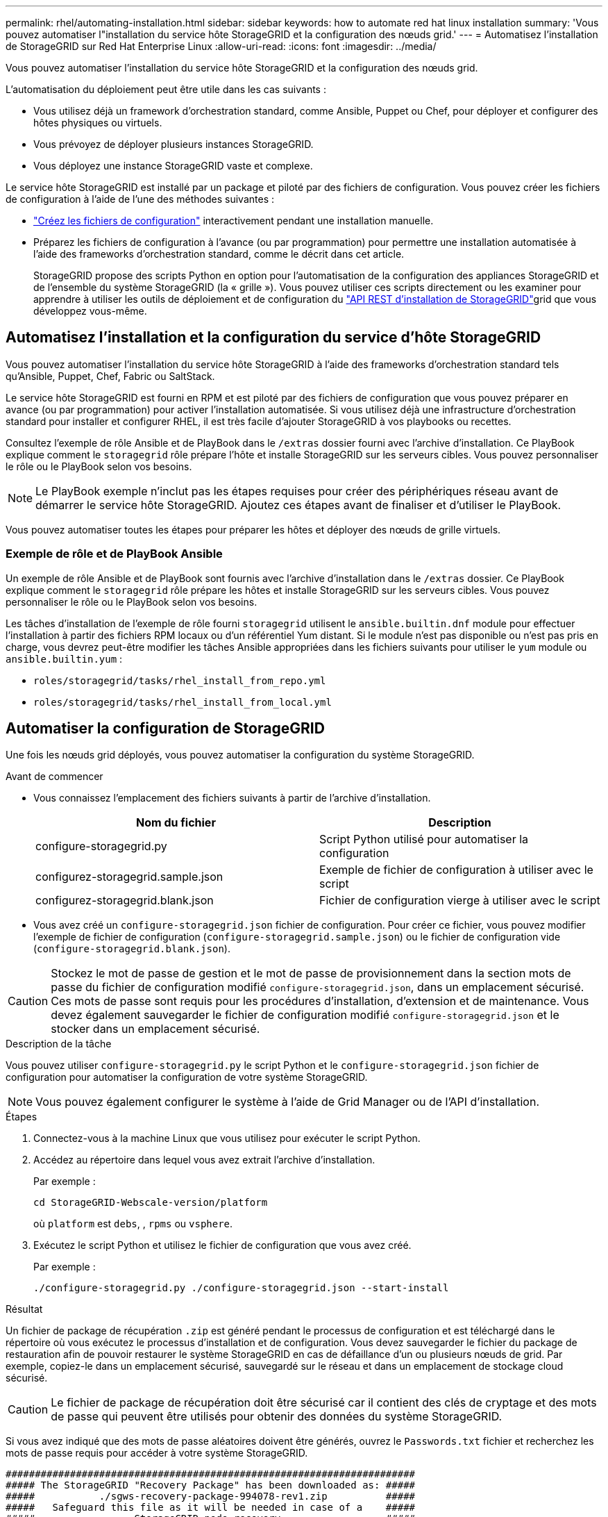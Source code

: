 ---
permalink: rhel/automating-installation.html 
sidebar: sidebar 
keywords: how to automate red hat linux installation 
summary: 'Vous pouvez automatiser l"installation du service hôte StorageGRID et la configuration des nœuds grid.' 
---
= Automatisez l'installation de StorageGRID sur Red Hat Enterprise Linux
:allow-uri-read: 
:icons: font
:imagesdir: ../media/


[role="lead"]
Vous pouvez automatiser l'installation du service hôte StorageGRID et la configuration des nœuds grid.

L'automatisation du déploiement peut être utile dans les cas suivants :

* Vous utilisez déjà un framework d'orchestration standard, comme Ansible, Puppet ou Chef, pour déployer et configurer des hôtes physiques ou virtuels.
* Vous prévoyez de déployer plusieurs instances StorageGRID.
* Vous déployez une instance StorageGRID vaste et complexe.


Le service hôte StorageGRID est installé par un package et piloté par des fichiers de configuration. Vous pouvez créer les fichiers de configuration à l'aide de l'une des méthodes suivantes :

* link:creating-node-configuration-files.html["Créez les fichiers de configuration"] interactivement pendant une installation manuelle.
* Préparez les fichiers de configuration à l'avance (ou par programmation) pour permettre une installation automatisée à l'aide des frameworks d'orchestration standard, comme le décrit dans cet article.
+
StorageGRID propose des scripts Python en option pour l'automatisation de la configuration des appliances StorageGRID et de l'ensemble du système StorageGRID (la « grille »). Vous pouvez utiliser ces scripts directement ou les examiner pour apprendre à utiliser les outils de déploiement et de configuration du link:overview-of-installation-rest-api.html["API REST d'installation de StorageGRID"]grid que vous développez vous-même.





== Automatisez l'installation et la configuration du service d'hôte StorageGRID

Vous pouvez automatiser l'installation du service hôte StorageGRID à l'aide des frameworks d'orchestration standard tels qu'Ansible, Puppet, Chef, Fabric ou SaltStack.

Le service hôte StorageGRID est fourni en RPM et est piloté par des fichiers de configuration que vous pouvez préparer en avance (ou par programmation) pour activer l'installation automatisée. Si vous utilisez déjà une infrastructure d'orchestration standard pour installer et configurer RHEL, il est très facile d'ajouter StorageGRID à vos playbooks ou recettes.

Consultez l'exemple de rôle Ansible et de PlayBook dans le `/extras` dossier fourni avec l'archive d'installation. Ce PlayBook explique comment le `storagegrid` rôle prépare l'hôte et installe StorageGRID sur les serveurs cibles. Vous pouvez personnaliser le rôle ou le PlayBook selon vos besoins.


NOTE: Le PlayBook exemple n'inclut pas les étapes requises pour créer des périphériques réseau avant de démarrer le service hôte StorageGRID. Ajoutez ces étapes avant de finaliser et d'utiliser le PlayBook.

Vous pouvez automatiser toutes les étapes pour préparer les hôtes et déployer des nœuds de grille virtuels.



=== Exemple de rôle et de PlayBook Ansible

Un exemple de rôle Ansible et de PlayBook sont fournis avec l'archive d'installation dans le `/extras` dossier. Ce PlayBook explique comment le `storagegrid` rôle prépare les hôtes et installe StorageGRID sur les serveurs cibles. Vous pouvez personnaliser le rôle ou le PlayBook selon vos besoins.

Les tâches d'installation de l'exemple de rôle fourni `storagegrid` utilisent le `ansible.builtin.dnf` module pour effectuer l'installation à partir des fichiers RPM locaux ou d'un référentiel Yum distant. Si le module n'est pas disponible ou n'est pas pris en charge, vous devrez peut-être modifier les tâches Ansible appropriées dans les fichiers suivants pour utiliser le `yum` module ou `ansible.builtin.yum` :

* `roles/storagegrid/tasks/rhel_install_from_repo.yml`
* `roles/storagegrid/tasks/rhel_install_from_local.yml`




== Automatiser la configuration de StorageGRID

Une fois les nœuds grid déployés, vous pouvez automatiser la configuration du système StorageGRID.

.Avant de commencer
* Vous connaissez l'emplacement des fichiers suivants à partir de l'archive d'installation.
+
[cols="1a,1a"]
|===
| Nom du fichier | Description 


| configure-storagegrid.py  a| 
Script Python utilisé pour automatiser la configuration



| configurez-storagegrid.sample.json  a| 
Exemple de fichier de configuration à utiliser avec le script



| configurez-storagegrid.blank.json  a| 
Fichier de configuration vierge à utiliser avec le script

|===
* Vous avez créé un `configure-storagegrid.json` fichier de configuration. Pour créer ce fichier, vous pouvez modifier l'exemple de fichier de configuration (`configure-storagegrid.sample.json`) ou le fichier de configuration vide (`configure-storagegrid.blank.json`).



CAUTION: Stockez le mot de passe de gestion et le mot de passe de provisionnement dans la section mots de passe du fichier de configuration modifié `configure-storagegrid.json`, dans un emplacement sécurisé. Ces mots de passe sont requis pour les procédures d'installation, d'extension et de maintenance. Vous devez également sauvegarder le fichier de configuration modifié `configure-storagegrid.json` et le stocker dans un emplacement sécurisé.

.Description de la tâche
Vous pouvez utiliser `configure-storagegrid.py` le script Python et le `configure-storagegrid.json` fichier de configuration pour automatiser la configuration de votre système StorageGRID.


NOTE: Vous pouvez également configurer le système à l'aide de Grid Manager ou de l'API d'installation.

.Étapes
. Connectez-vous à la machine Linux que vous utilisez pour exécuter le script Python.
. Accédez au répertoire dans lequel vous avez extrait l'archive d'installation.
+
Par exemple :

+
[listing]
----
cd StorageGRID-Webscale-version/platform
----
+
où `platform` est `debs`, , `rpms` ou `vsphere`.

. Exécutez le script Python et utilisez le fichier de configuration que vous avez créé.
+
Par exemple :

+
[listing]
----
./configure-storagegrid.py ./configure-storagegrid.json --start-install
----


.Résultat
Un fichier de package de récupération `.zip` est généré pendant le processus de configuration et est téléchargé dans le répertoire où vous exécutez le processus d'installation et de configuration. Vous devez sauvegarder le fichier du package de restauration afin de pouvoir restaurer le système StorageGRID en cas de défaillance d'un ou plusieurs nœuds de grid. Par exemple, copiez-le dans un emplacement sécurisé, sauvegardé sur le réseau et dans un emplacement de stockage cloud sécurisé.


CAUTION: Le fichier de package de récupération doit être sécurisé car il contient des clés de cryptage et des mots de passe qui peuvent être utilisés pour obtenir des données du système StorageGRID.

Si vous avez indiqué que des mots de passe aléatoires doivent être générés, ouvrez le `Passwords.txt` fichier et recherchez les mots de passe requis pour accéder à votre système StorageGRID.

[listing]
----
######################################################################
##### The StorageGRID "Recovery Package" has been downloaded as: #####
#####           ./sgws-recovery-package-994078-rev1.zip          #####
#####   Safeguard this file as it will be needed in case of a    #####
#####                 StorageGRID node recovery.                 #####
######################################################################
----
Votre système StorageGRID est installé et configuré lorsqu'un message de confirmation s'affiche.

[listing]
----
StorageGRID has been configured and installed.
----
.Informations associées
link:overview-of-installation-rest-api.html["Installation de l'API REST"]
